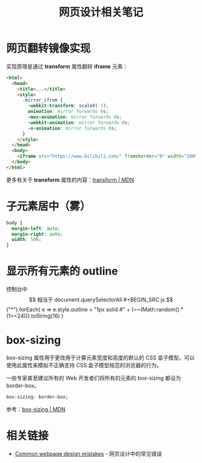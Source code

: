 #+TITLE:      网页设计相关笔记

* 目录                                                    :TOC_4_gh:noexport:
- [[#网页翻转镜像实现][网页翻转镜像实现]]
- [[#子元素居中雾][子元素居中（雾）]]
- [[#显示所有元素的-outline][显示所有元素的 outline]]
- [[#box-sizing][box-sizing]]
- [[#相关链接][相关链接]]

* 网页翻转镜像实现
  实现原理是通过 *transform* 属性翻转 *iframe* 元素：
  #+BEGIN_SRC html
    <html>
      <head>
        <title>...</title>
        <style>
          .mirror_ifrom {
            -webkit-transform: scaleX(-1);
            animation: mirror forwards 0s;
            -moz-animation: mirror forwards 0s;
            -webkit-animation: mirror forwards 0s;
            -o-animation: mirror forwards 0s;
          }
        </style>
      </head>
      <body>
        <iframe src="https://www.bilibili.com/" frameborder="0" width="100%" height="100%" class="mirror_ifrom"></iframe>
      </body>
    </html>
  #+END_SRC

  更多有关于 *transform* 属性的内容：[[https://developer.mozilla.org/zh-CN/docs/Web/CSS/transform][transform | MDN]]

* 子元素居中（雾）
  #+BEGIN_SRC css
    body {
      margin-left: auto;
      margin-right: auto;
      width: 50%;
    }
  #+END_SRC

* 显示所有元素的 outline
  控制台中 $$ 相当于 document.querySelectorAll
  #+BEGIN_SRC js
    $$("*").forEach(
      e => e.style.outline = "1px solid #" + (~~(Math.random() * (1<<24))).toString(16)
    )
  #+END_SRC

* box-sizing
  box-sizing 属性用于更改用于计算元素宽度和高度的默认的 CSS 盒子模型。可以使用此属性来模拟不正确支持 CSS 盒子模型规范的浏览器的行为。

  一些专家甚至建议所有的 Web 开发者们将所有的元素的 box-sizing 都设为 border-box。

  #+BEGIN_SRC css
    box-sizing: border-box;
  #+END_SRC

  参考：[[https://developer.mozilla.org/zh-CN/docs/Web/CSS/box-sizing][box-sizing | MDN]]

* 相关链接
  + [[http://blog-en.tilda.cc/articles-website-design-mistakes][Common webpage design mistakes]] - 网页设计中的常见错误


